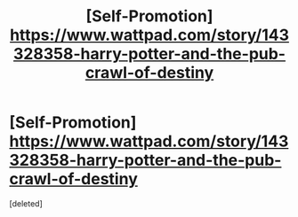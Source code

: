 #+TITLE: [Self-Promotion] https://www.wattpad.com/story/143328358-harry-potter-and-the-pub-crawl-of-destiny

* [Self-Promotion] https://www.wattpad.com/story/143328358-harry-potter-and-the-pub-crawl-of-destiny
:PROPERTIES:
:Score: 1
:DateUnix: 1522291963.0
:DateShort: 2018-Mar-29
:FlairText: Self-Promotion
:END:
[deleted]

